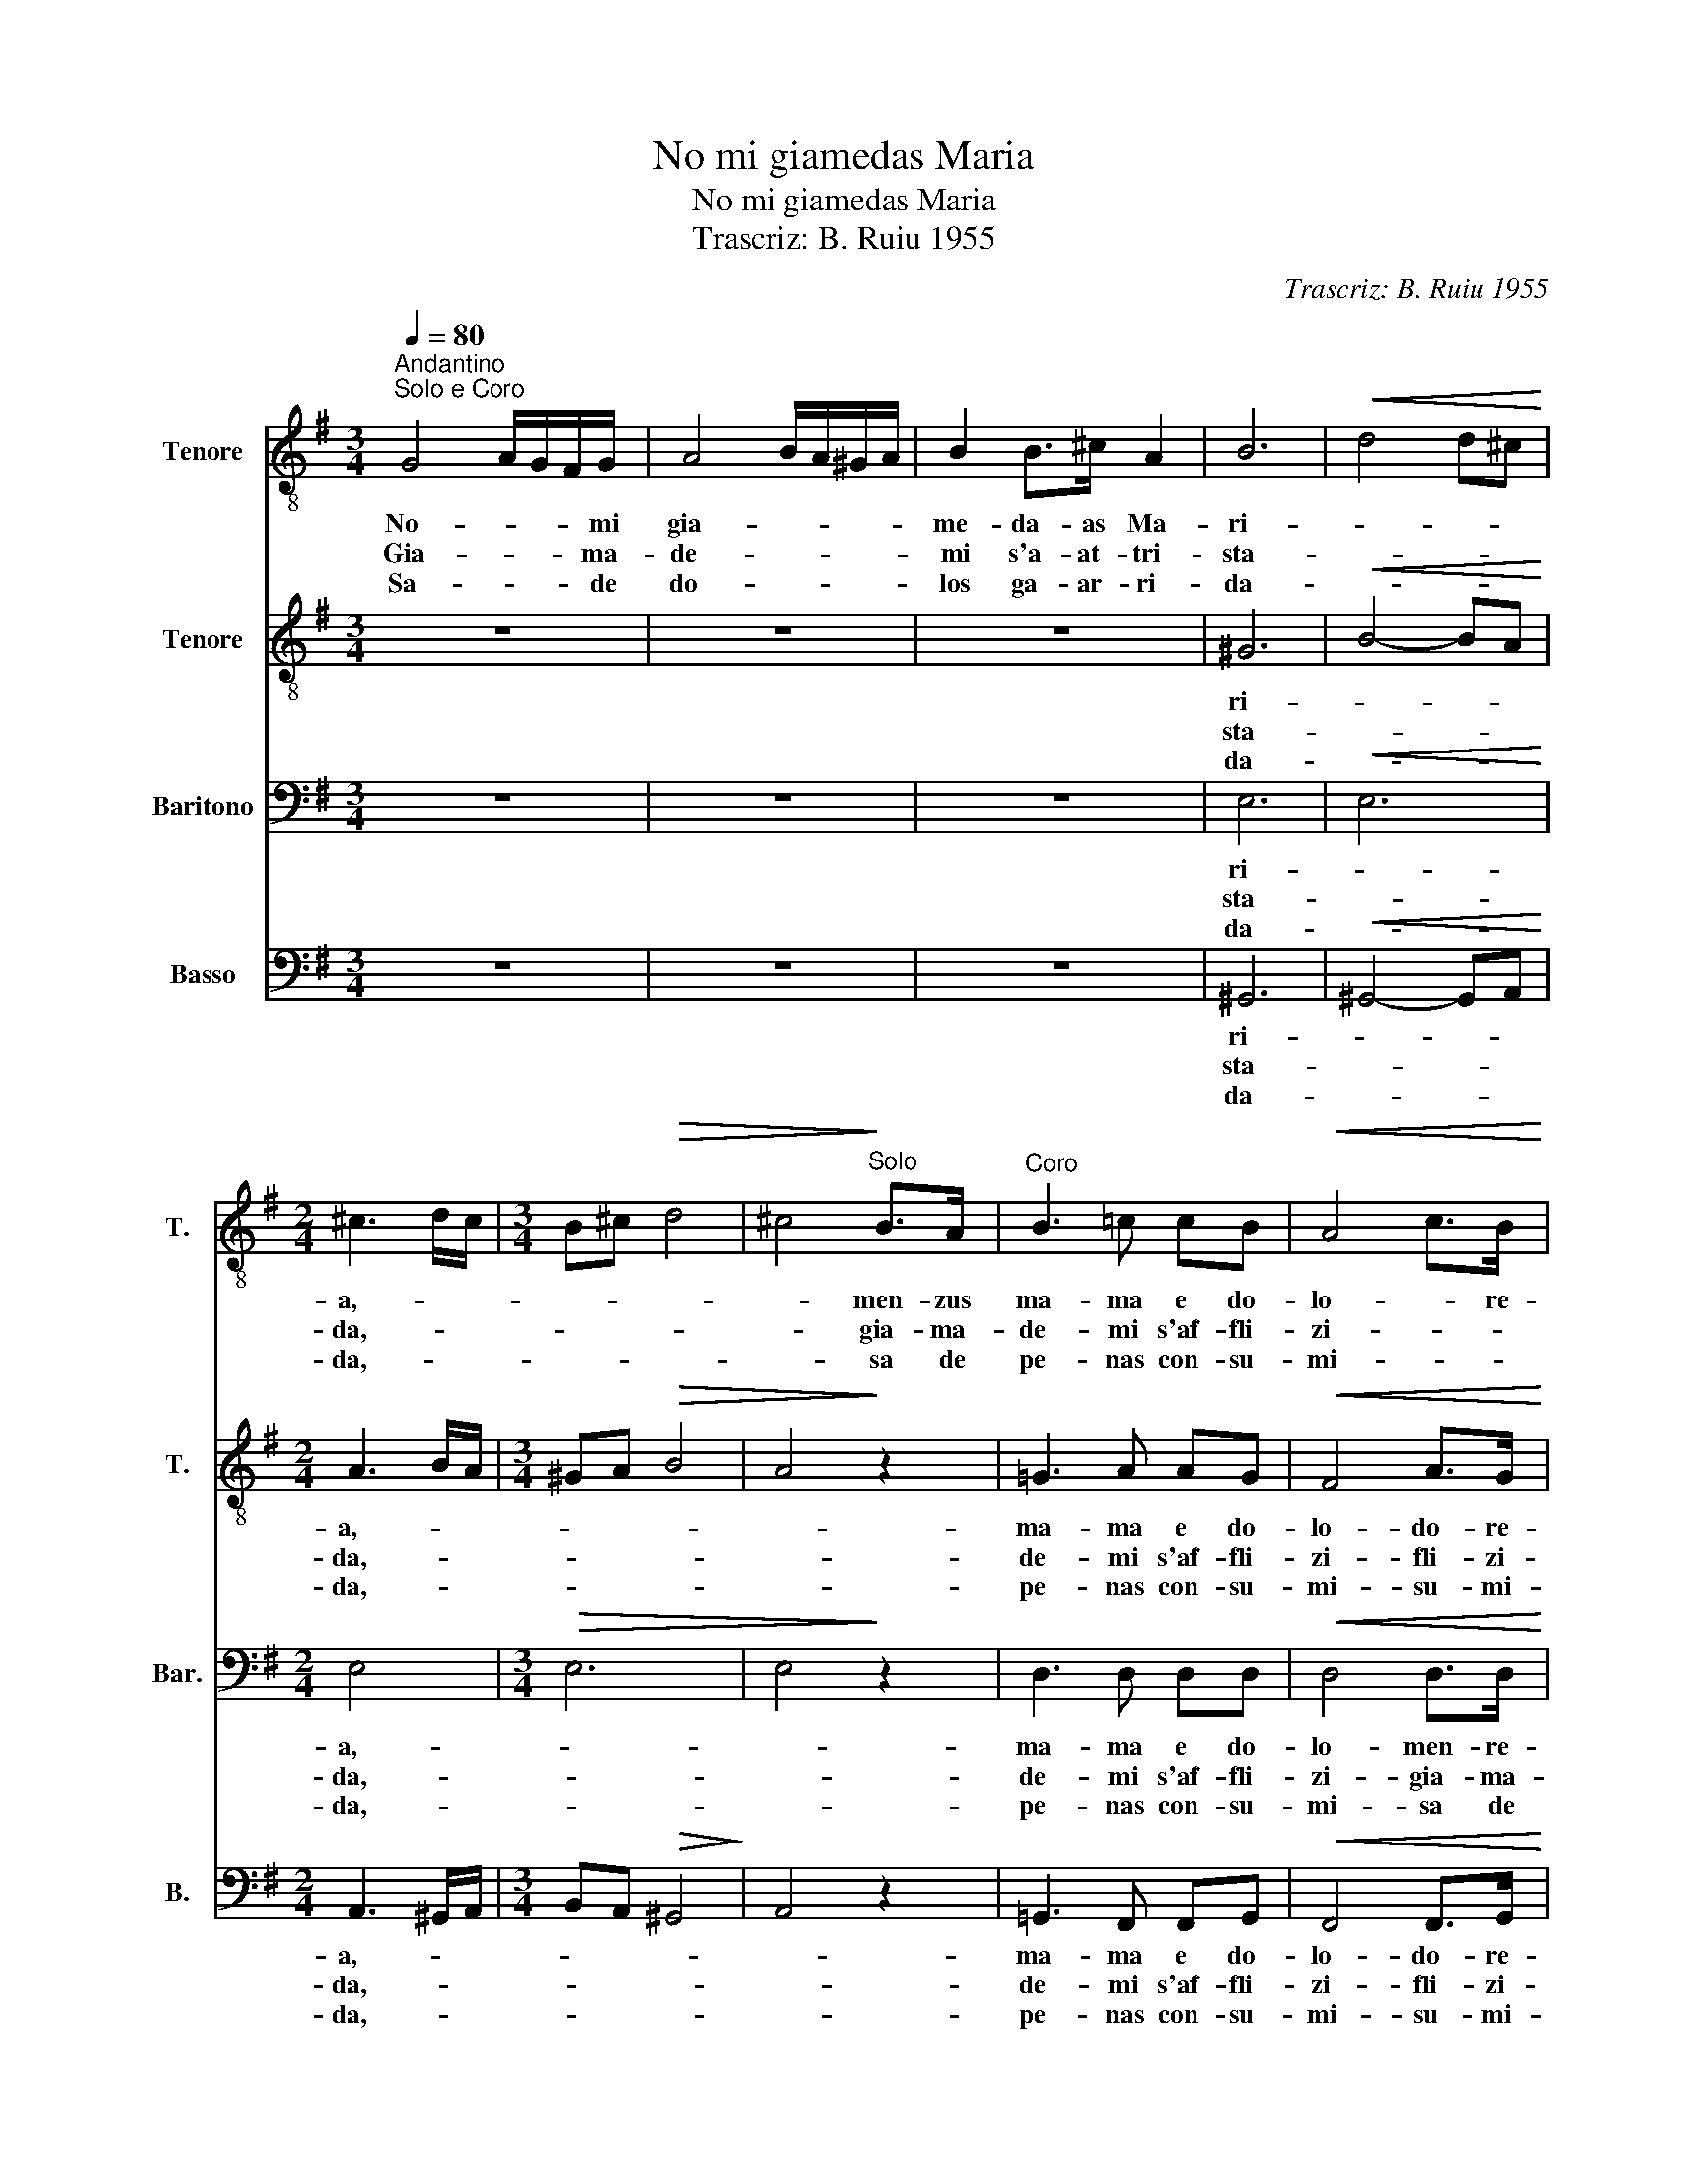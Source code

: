 X:1
T:No mi giamedas Maria
T:No mi giamedas Maria
T:Trascriz: B. Ruiu 1955
C:Trascriz: B. Ruiu 1955
%%score 1 2 3 4
L:1/8
Q:1/4=80
M:3/4
K:G
V:1 treble-8 nm="Tenore" snm="T."
V:2 treble-8 nm="Tenore" snm="T."
V:3 bass nm="Baritono" snm="Bar."
V:4 bass nm="Basso" snm="B."
V:1
"^Andantino\nSolo e Coro" G4 A/G/F/G/ | A4 B/A/^G/A/ | B2 B>^c A2 | B6 |!<(! d4 d^c!<)! | %5
w: No- * * * mi|gia- * * * *|me- da- as Ma-|ri-||
w: Gia- * * * ma-|de- * * * *|mi s'a- at- tri-|sta-||
w: Sa- * * * de|do- * * * *|los ga- ar- ri-|da-||
[M:2/4] ^c3 d/c/ |[M:3/4] B^c!>(! d4 | ^c4!>)!"^Solo" B>A |"^Coro" B3 =c cB |!<(! A4 c>B!<)! | %10
w: a,- * *||* men- zus|ma- ma e do-|lo- * re-|
w: da,- * *||* gia- ma-|de- mi s'af- fli-|zi- * *|
w: da,- * *||* sa de|pe- nas con- su-|mi- * *|
!>(! B6- | B2!>)! z4 :| %12
w: se-|.|
w: da-|.|
w: da-|.|
V:2
 z6 | z6 | z6 | ^G6 |!<(! B4- BA!<)! |[M:2/4] A3 B/A/ |[M:3/4] ^GA!>(! B4 | A4!>)! z2 | =G3 A AG | %9
w: |||ri-||a,- * *|||ma- ma e do-|
w: |||sta-||da,- * *|||de- mi s'af- fli-|
w: |||da-||da,- * *|||pe- nas con- su-|
!<(! F4 A>G!<)! |!>(! G6-!>)! | G2 z4 :| %12
w: lo- do- re-|se-|.|
w: zi- fli- zi-|da-|.|
w: mi- su- mi-|da-|.|
V:3
 z6 | z6 | z6 | E,6 |!<(! E,6!<)! |[M:2/4] E,4 |[M:3/4]!>(! E,6 | E,4!>)! z2 | D,3 D, D,D, | %9
w: |||ri-||a,-|||ma- ma e do-|
w: |||sta-||da,-|||de- mi s'af- fli-|
w: |||da-||da,-|||pe- nas con- su-|
!<(! D,4 D,>D,!<)! |!>(! D,6-!>)! | D,2 z4 :| %12
w: lo- men- re-|se-|.|
w: zi- gia- ma-|da-|.|
w: mi- sa de|da-|.|
V:4
 z6 | z6 | z6 | ^G,,6 |!<(! ^G,,4- G,,A,,!<)! |[M:2/4] A,,3 ^G,,/A,,/ | %6
w: |||ri-||a,- * *|
w: |||sta-||da,- * *|
w: |||da-||da,- * *|
[M:3/4] B,,A,,!>(! ^G,,4!>)! | A,,4 z2 | =G,,3 F,, F,,G,, |!<(! F,,4 F,,>G,,!<)! |!>(! G,,6-!>)! | %11
w: ||ma- ma e do-|lo- do- re-|se-|
w: ||de- mi s'af- fli-|zi- fli- zi-|da-|
w: ||pe- nas con- su-|mi- su- mi-|da-|
!>(! G,,2 z4!>)! :| %12
w: .|
w: .|
w: .|

